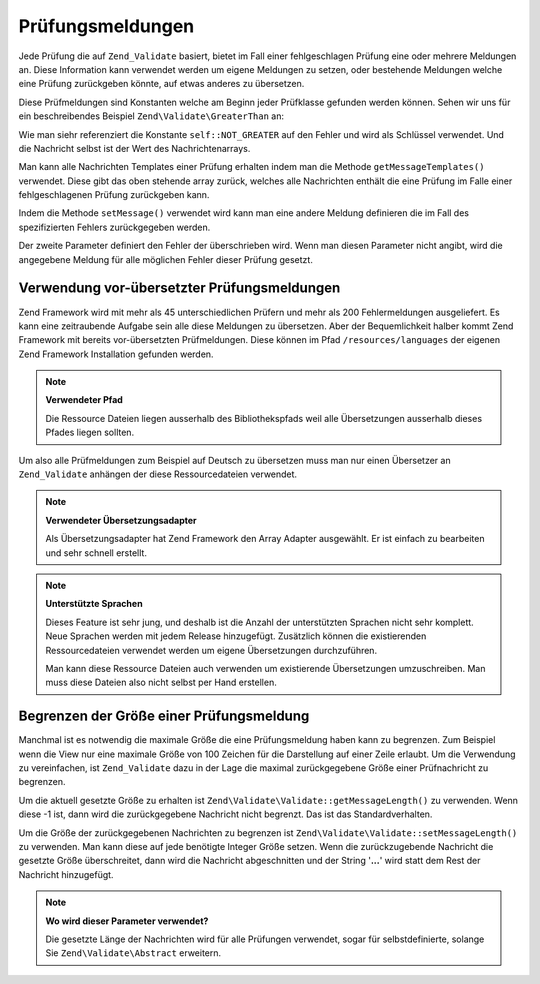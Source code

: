 .. EN-Revision: none
.. _zend.validator.messages:

Prüfungsmeldungen
=================

Jede Prüfung die auf ``Zend_Validate`` basiert, bietet im Fall einer fehlgeschlagen Prüfung eine oder mehrere
Meldungen an. Diese Information kann verwendet werden um eigene Meldungen zu setzen, oder bestehende Meldungen
welche eine Prüfung zurückgeben könnte, auf etwas anderes zu übersetzen.

Diese Prüfmeldungen sind Konstanten welche am Beginn jeder Prüfklasse gefunden werden können. Sehen wir uns für
ein beschreibendes Beispiel ``Zend\Validate\GreaterThan`` an:

.. code-block:: php
   :linenos:

   protected $_messageTemplates = array(
       self::NOT_GREATER => "'%value%' is not greater than '%min%'",
   );

Wie man siehr referenziert die Konstante ``self::NOT_GREATER`` auf den Fehler und wird als Schlüssel verwendet.
Und die Nachricht selbst ist der Wert des Nachrichtenarrays.

Man kann alle Nachrichten Templates einer Prüfung erhalten indem man die Methode ``getMessageTemplates()``
verwendet. Diese gibt das oben stehende array zurück, welches alle Nachrichten enthält die eine Prüfung im Falle
einer fehlgeschlagenen Prüfung zurückgeben kann.

.. code-block:: php
   :linenos:

   $validator = new Zend\Validate\GreaterThan();
   $messages  = $validator->getMessageTemplates();

Indem die Methode ``setMessage()`` verwendet wird kann man eine andere Meldung definieren die im Fall des
spezifizierten Fehlers zurückgegeben werden.

.. code-block:: php
   :linenos:

   $validator = new Zend\Validate\GreaterThan();
   $validator->setMessage(
       'Bitte einen kleineren Wert angeben',
       Zend\Validate\GreaterThan::NOT_GREATER
   );

Der zweite Parameter definiert den Fehler der überschrieben wird. Wenn man diesen Parameter nicht angibt, wird die
angegebene Meldung für alle möglichen Fehler dieser Prüfung gesetzt.

.. _zend.validator.messages.pretranslated:

Verwendung vor-übersetzter Prüfungsmeldungen
--------------------------------------------

Zend Framework wird mit mehr als 45 unterschiedlichen Prüfern und mehr als 200 Fehlermeldungen ausgeliefert. Es
kann eine zeitraubende Aufgabe sein alle diese Meldungen zu übersetzen. Aber der Bequemlichkeit halber kommt Zend
Framework mit bereits vor-übersetzten Prüfmeldungen. Diese können im Pfad ``/resources/languages`` der eigenen
Zend Framework Installation gefunden werden.

.. note::

   **Verwendeter Pfad**

   Die Ressource Dateien liegen ausserhalb des Bibliothekspfads weil alle Übersetzungen ausserhalb dieses Pfades
   liegen sollten.

Um also alle Prüfmeldungen zum Beispiel auf Deutsch zu übersetzen muss man nur einen Übersetzer an
``Zend_Validate`` anhängen der diese Ressourcedateien verwendet.

.. code-block:: php
   :linenos:

   $translator = new Zend\Translator\Translator(
       array(
           'adapter' => 'array',
           'content' => '/resources/languages',
           'locale'  => $language,
           'scan'    => Zend\Translator\Translator::LOCALE_DIRECTORY
       )
   );
   Zend\Validate\Abstract::setDefaultTranslator($translator);

.. note::

   **Verwendeter Übersetzungsadapter**

   Als Übersetzungsadapter hat Zend Framework den Array Adapter ausgewählt. Er ist einfach zu bearbeiten und sehr
   schnell erstellt.

.. note::

   **Unterstützte Sprachen**

   Dieses Feature ist sehr jung, und deshalb ist die Anzahl der unterstützten Sprachen nicht sehr komplett. Neue
   Sprachen werden mit jedem Release hinzugefügt. Zusätzlich können die existierenden Ressourcedateien verwendet
   werden um eigene Übersetzungen durchzuführen.

   Man kann diese Ressource Dateien auch verwenden um existierende Übersetzungen umzuschreiben. Man muss diese
   Dateien also nicht selbst per Hand erstellen.

.. _zend.validator.messages.limitation:

Begrenzen der Größe einer Prüfungsmeldung
-----------------------------------------

Manchmal ist es notwendig die maximale Größe die eine Prüfungsmeldung haben kann zu begrenzen. Zum Beispiel wenn
die View nur eine maximale Größe von 100 Zeichen für die Darstellung auf einer Zeile erlaubt. Um die Verwendung
zu vereinfachen, ist ``Zend_Validate`` dazu in der Lage die maximal zurückgegebene Größe einer Prüfnachricht zu
begrenzen.

Um die aktuell gesetzte Größe zu erhalten ist ``Zend\Validate\Validate::getMessageLength()`` zu verwenden. Wenn diese -1
ist, dann wird die zurückgegebene Nachricht nicht begrenzt. Das ist das Standardverhalten.

Um die Größe der zurückgegebenen Nachrichten zu begrenzen ist ``Zend\Validate\Validate::setMessageLength()`` zu
verwenden. Man kann diese auf jede benötigte Integer Größe setzen. Wenn die zurückzugebende Nachricht die
gesetzte Größe überschreitet, dann wird die Nachricht abgeschnitten und der String '**...**' wird statt dem Rest
der Nachricht hinzugefügt.

.. code-block:: php
   :linenos:

   Zend\Validate\Validate::setMessageLength(100);

.. note::

   **Wo wird dieser Parameter verwendet?**

   Die gesetzte Länge der Nachrichten wird für alle Prüfungen verwendet, sogar für selbstdefinierte, solange
   Sie ``Zend\Validate\Abstract`` erweitern.


